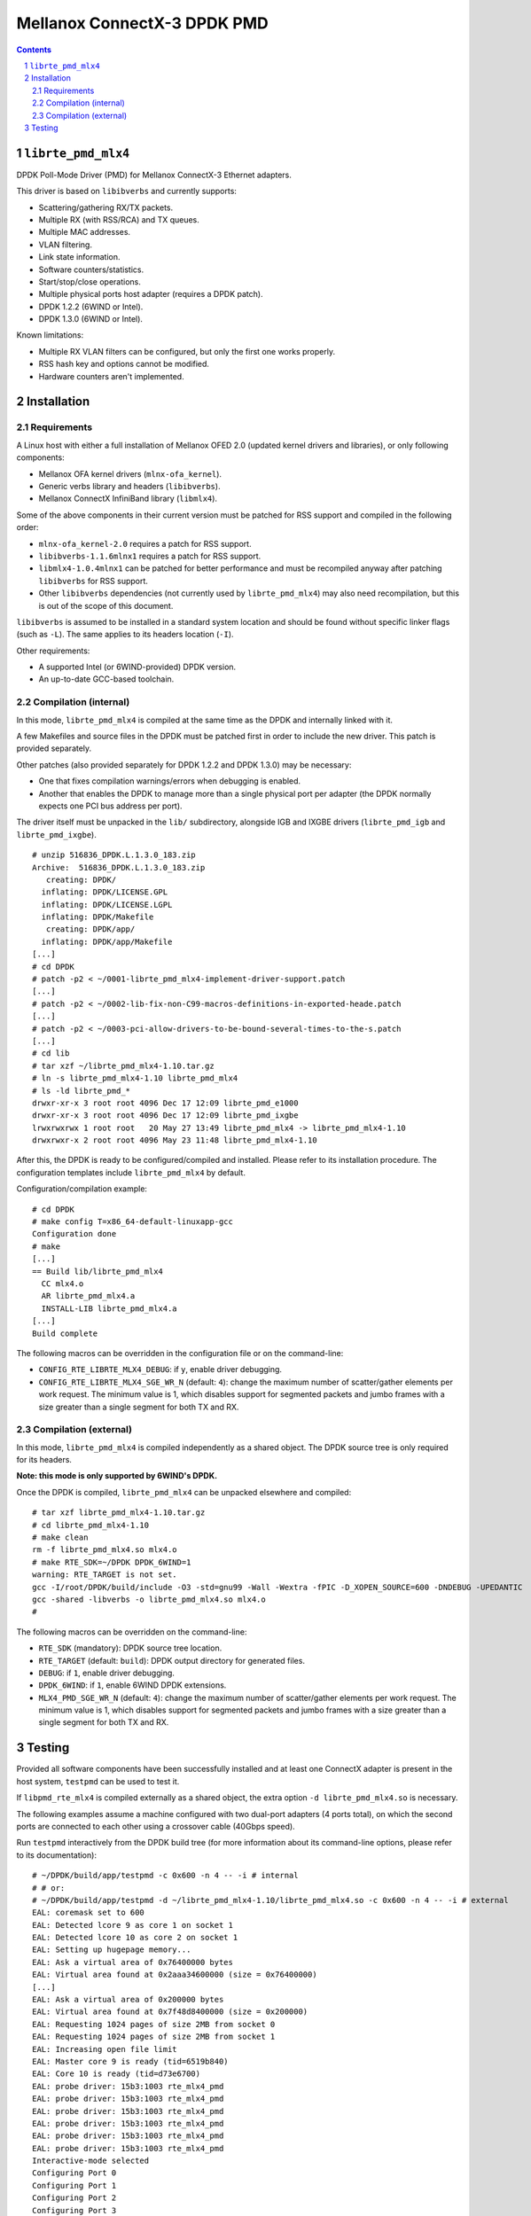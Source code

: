 .. Copyright (c) <2012-2013>, 6WIND
   All rights reserved.

============================
Mellanox ConnectX-3 DPDK PMD
============================

.. contents::
.. sectnum::

``librte_pmd_mlx4``
===================

DPDK Poll-Mode Driver (PMD) for Mellanox ConnectX-3 Ethernet adapters.

This driver is based on ``libibverbs`` and currently supports:

- Scattering/gathering RX/TX packets.
- Multiple RX (with RSS/RCA) and TX queues.
- Multiple MAC addresses.
- VLAN filtering.
- Link state information.
- Software counters/statistics.
- Start/stop/close operations.
- Multiple physical ports host adapter (requires a DPDK patch).
- DPDK 1.2.2 (6WIND or Intel).
- DPDK 1.3.0 (6WIND or Intel).

Known limitations:

- Multiple RX VLAN filters can be configured, but only the first one works
  properly.
- RSS hash key and options cannot be modified.
- Hardware counters aren't implemented.

Installation
============

Requirements
------------

A Linux host with either a full installation of Mellanox OFED 2.0 (updated
kernel drivers and libraries), or only following components:

- Mellanox OFA kernel drivers (``mlnx-ofa_kernel``).
- Generic verbs library and headers (``libibverbs``).
- Mellanox ConnectX InfiniBand library (``libmlx4``).

Some of the above components in their current version must be patched for RSS
support and compiled in the following order:

- ``mlnx-ofa_kernel-2.0`` requires a patch for RSS support.
- ``libibverbs-1.1.6mlnx1`` requires a patch for RSS support.
- ``libmlx4-1.0.4mlnx1`` can be patched for better performance and must be
  recompiled anyway after patching ``libibverbs`` for RSS support.
- Other ``libibverbs`` dependencies (not currently used by
  ``librte_pmd_mlx4``) may also need recompilation, but this is out of the
  scope of this document.

``libibverbs`` is assumed to be installed in a standard system location and
should be found without specific linker flags (such as ``-L``). The same
applies to its headers location (``-I``).

Other requirements:

- A supported Intel (or 6WIND-provided) DPDK version.
- An up-to-date GCC-based toolchain.

Compilation (internal)
----------------------

In this mode, ``librte_pmd_mlx4`` is compiled at the same time as the DPDK
and internally linked with it.

A few Makefiles and source files in the DPDK must be patched first in order
to include the new driver. This patch is provided separately.

Other patches (also provided separately for DPDK 1.2.2 and DPDK 1.3.0) may be
necessary:

- One that fixes compilation warnings/errors when debugging is enabled.
- Another that enables the DPDK to manage more than a single physical port
  per adapter (the DPDK normally expects one PCI bus address per port).

The driver itself must be unpacked in the ``lib/`` subdirectory, alongside
IGB and IXGBE drivers (``librte_pmd_igb`` and ``librte_pmd_ixgbe``).

::

 # unzip 516836_DPDK.L.1.3.0_183.zip
 Archive:  516836_DPDK.L.1.3.0_183.zip
    creating: DPDK/
   inflating: DPDK/LICENSE.GPL
   inflating: DPDK/LICENSE.LGPL
   inflating: DPDK/Makefile
    creating: DPDK/app/
   inflating: DPDK/app/Makefile
 [...]
 # cd DPDK
 # patch -p2 < ~/0001-librte_pmd_mlx4-implement-driver-support.patch
 [...]
 # patch -p2 < ~/0002-lib-fix-non-C99-macros-definitions-in-exported-heade.patch
 [...]
 # patch -p2 < ~/0003-pci-allow-drivers-to-be-bound-several-times-to-the-s.patch
 [...]
 # cd lib
 # tar xzf ~/librte_pmd_mlx4-1.10.tar.gz
 # ln -s librte_pmd_mlx4-1.10 librte_pmd_mlx4
 # ls -ld librte_pmd_*
 drwxr-xr-x 3 root root 4096 Dec 17 12:09 librte_pmd_e1000
 drwxr-xr-x 3 root root 4096 Dec 17 12:09 librte_pmd_ixgbe
 lrwxrwxrwx 1 root root   20 May 27 13:49 librte_pmd_mlx4 -> librte_pmd_mlx4-1.10
 drwxrwxr-x 2 root root 4096 May 23 11:48 librte_pmd_mlx4-1.10

After this, the DPDK is ready to be configured/compiled and installed. Please
refer to its installation procedure. The configuration templates include
``librte_pmd_mlx4`` by default.

Configuration/compilation example::

 # cd DPDK
 # make config T=x86_64-default-linuxapp-gcc
 Configuration done
 # make
 [...]
 == Build lib/librte_pmd_mlx4
   CC mlx4.o
   AR librte_pmd_mlx4.a
   INSTALL-LIB librte_pmd_mlx4.a
 [...]
 Build complete

The following macros can be overridden in the configuration file or on the
command-line:

- ``CONFIG_RTE_LIBRTE_MLX4_DEBUG``: if ``y``, enable driver debugging.
- ``CONFIG_RTE_LIBRTE_MLX4_SGE_WR_N`` (default: ``4``): change the maximum
  number of scatter/gather elements per work request. The minimum value is
  1, which disables support for segmented packets and jumbo frames with a
  size greater than a single segment for both TX and RX.

Compilation (external)
----------------------

In this mode, ``librte_pmd_mlx4`` is compiled independently as a shared
object. The DPDK source tree is only required for its headers.

**Note: this mode is only supported by 6WIND's DPDK.**

Once the DPDK is compiled, ``librte_pmd_mlx4`` can be unpacked elsewhere and
compiled::

 # tar xzf librte_pmd_mlx4-1.10.tar.gz
 # cd librte_pmd_mlx4-1.10
 # make clean
 rm -f librte_pmd_mlx4.so mlx4.o
 # make RTE_SDK=~/DPDK DPDK_6WIND=1
 warning: RTE_TARGET is not set.
 gcc -I/root/DPDK/build/include -O3 -std=gnu99 -Wall -Wextra -fPIC -D_XOPEN_SOURCE=600 -DNDEBUG -UPEDANTIC   -c -o mlx4.o mlx4.c
 gcc -shared -libverbs -o librte_pmd_mlx4.so mlx4.o
 #

The following macros can be overridden on the command-line:

- ``RTE_SDK`` (mandatory): DPDK source tree location.
- ``RTE_TARGET`` (default: ``build``): DPDK output directory for generated
  files.
- ``DEBUG``: if ``1``, enable driver debugging.
- ``DPDK_6WIND``: if ``1``, enable 6WIND DPDK extensions.
- ``MLX4_PMD_SGE_WR_N`` (default: ``4``): change the maximum number of
  scatter/gather elements per work request. The minimum value is 1, which
  disables support for segmented packets and jumbo frames with a size
  greater than a single segment for both TX and RX.

Testing
=======

Provided all software components have been successfully installed and at least
one ConnectX adapter is present in the host system, ``testpmd`` can be used to
test it.

If ``libpmd_rte_mlx4`` is compiled externally as a shared object, the extra
option ``-d librte_pmd_mlx4.so`` is necessary.

The following examples assume a machine configured with two dual-port
adapters (4 ports total), on which the second ports are connected to each
other using a crossover cable (40Gbps speed).

Run ``testpmd`` interactively from the DPDK build tree (for more information
about its command-line options, please refer to its documentation)::

 # ~/DPDK/build/app/testpmd -c 0x600 -n 4 -- -i # internal
 # # or:
 # ~/DPDK/build/app/testpmd -d ~/librte_pmd_mlx4-1.10/librte_pmd_mlx4.so -c 0x600 -n 4 -- -i # external
 EAL: coremask set to 600
 EAL: Detected lcore 9 as core 1 on socket 1
 EAL: Detected lcore 10 as core 2 on socket 1
 EAL: Setting up hugepage memory...
 EAL: Ask a virtual area of 0x76400000 bytes
 EAL: Virtual area found at 0x2aaa34600000 (size = 0x76400000)
 [...]
 EAL: Ask a virtual area of 0x200000 bytes
 EAL: Virtual area found at 0x7f48d8400000 (size = 0x200000)
 EAL: Requesting 1024 pages of size 2MB from socket 0
 EAL: Requesting 1024 pages of size 2MB from socket 1
 EAL: Increasing open file limit
 EAL: Master core 9 is ready (tid=6519b840)
 EAL: Core 10 is ready (tid=d73e6700)
 EAL: probe driver: 15b3:1003 rte_mlx4_pmd
 EAL: probe driver: 15b3:1003 rte_mlx4_pmd
 EAL: probe driver: 15b3:1003 rte_mlx4_pmd
 EAL: probe driver: 15b3:1003 rte_mlx4_pmd
 EAL: probe driver: 15b3:1003 rte_mlx4_pmd
 EAL: probe driver: 15b3:1003 rte_mlx4_pmd
 Interactive-mode selected
 Configuring Port 0
 Configuring Port 1
 Configuring Port 2
 Configuring Port 3
 Checking link statuses...
 Port 0 Link Up - speed 10000 Mbps - full-duplex
 Port 1 Link Up - speed 40000 Mbps - full-duplex
 Port 2 Link Up - speed 10000 Mbps - full-duplex
 Port 3 Link Up - speed 40000 Mbps - full-duplex
 Done
 testpmd>

As previously described:

- DPDK port 0 is adapter 1 port 1, connected to another host at 10Gbps.
- DPDK port 1 is adapter 1 port 2, connected to DPDK port 3 at 40Gbps.
- DPDK port 2 is adapter 2 port 1, connected to another host at 10Gbps.
- DPDK port 3 is adapter 2 port 2, connected to DPDK port 1 at 40Gbps.

The following commands are typed from the ``testpmd`` interactive prompt.

- Check ports status::

   testpmd> show port info all

   ********************* Infos for port 0  *********************
   MAC address: 00:02:C9:F6:7D:30
   Link status: up
   Link speed: 10000 Mbps
   Link duplex: full-duplex
   Promiscuous mode: enabled
   Allmulticast mode: disabled
   Maximum number of MAC addresses: 128
   VLAN offload:
     strip on
     filter on
     qinq(extend) off

   ********************* Infos for port 1  *********************
   MAC address: 00:02:C9:F6:7D:31
   Link status: up
   Link speed: 40000 Mbps
   Link duplex: full-duplex
   Promiscuous mode: enabled
   Allmulticast mode: disabled
   Maximum number of MAC addresses: 128
   VLAN offload:
     strip on
     filter on
     qinq(extend) off

   ********************* Infos for port 2  *********************
   MAC address: 00:02:C9:F6:7D:70
   Link status: up
   Link speed: 10000 Mbps
   Link duplex: full-duplex
   Promiscuous mode: enabled
   Allmulticast mode: disabled
   Maximum number of MAC addresses: 128
   VLAN offload:
     strip on
     filter on
     qinq(extend) off

   ********************* Infos for port 3  *********************
   MAC address: 00:02:C9:F6:7D:71
   Link status: up
   Link speed: 40000 Mbps
   Link duplex: full-duplex
   Promiscuous mode: enabled
   Allmulticast mode: disabled
   Maximum number of MAC addresses: 128
   VLAN offload:
     strip on
     filter on
     qinq(extend) off
   testpmd>

- Check ports status after disconnecting DPDK port 3 by manually removing
  its QSFP adapter::

   testpmd> show port info all

   ********************* Infos for port 0  *********************
   MAC address: 00:02:C9:F6:7D:30
   Link status: up
   Link speed: 10000 Mbps
   Link duplex: full-duplex
   Promiscuous mode: enabled
   Allmulticast mode: disabled
   Maximum number of MAC addresses: 128
   VLAN offload:
     strip on
     filter on
     qinq(extend) off

   ********************* Infos for port 1  *********************
   MAC address: 00:02:C9:F6:7D:31
   Link status: down
   Link speed: 40000 Mbps
   Link duplex: full-duplex
   Promiscuous mode: enabled
   Allmulticast mode: disabled
   Maximum number of MAC addresses: 128
   VLAN offload:
     strip on
     filter on
     qinq(extend) off

   ********************* Infos for port 2  *********************
   MAC address: 00:02:C9:F6:7D:70
   Link status: up
   Link speed: 10000 Mbps
   Link duplex: full-duplex
   Promiscuous mode: enabled
   Allmulticast mode: disabled
   Maximum number of MAC addresses: 128
   VLAN offload:
     strip on
     filter on
     qinq(extend) off

   ********************* Infos for port 3  *********************
   MAC address: 00:02:C9:F6:7D:71
   Link status: down
   Link speed: 10000 Mbps
   Link duplex: full-duplex
   Promiscuous mode: enabled
   Allmulticast mode: disabled
   Maximum number of MAC addresses: 128
   VLAN offload:
     strip on
     filter on
     qinq(extend) off
   testpmd>

  DPDK port 1 which still has its QSFP adapter shows a 40Gbps link speed
  with status "down", while DPDK port 3 only shows a 10Gbps link speed due
  to the missing QSFP adapter. DPDK ports 0 and 2 are obviously unaffected
  by this.

- Plug it back and start MAC forwarding between ports 1 and 3::

   testpmd> set fwd mac
   Set mac packet forwarding mode
   testpmd> set portlist 1,3
   previous number of forwarding ports 4 - changed to number of configured ports 2
   testpmd> start
     mac packet forwarding - CRC stripping disabled - packets/burst=16
     nb forwarding cores=1 - nb forwarding ports=2
     RX queues=1 - RX desc=128 - RX free threshold=0
     RX threshold registers: pthresh=8 hthresh=8 wthresh=4
     TX queues=1 - TX desc=512 - TX free threshold=0
     TX threshold registers: pthresh=36 hthresh=0 wthresh=0
     TX RS bit threshold=0 - TXQ flags=0x0
   testpmd>

- In the following examples, ``eth18`` and ``eth19`` are equivalent to DPDK
  ports 1 and 3, respectively. Commands are entered from another terminal
  while ``testpmd`` is still running::

   root# ifconfig eth18
   eth18     Link encap:Ethernet  HWaddr 00:02:c9:f6:7d:31
             inet6 addr: fe80::2:c900:1f6:7d31/64 Scope:Link
             UP BROADCAST RUNNING MULTICAST  MTU:8000  Metric:1
             RX packets:0 errors:0 dropped:0 overruns:0 frame:0
             TX packets:19 errors:0 dropped:0 overruns:0 carrier:0
             collisions:0 txqueuelen:1000
             RX bytes:0 (0.0 B)  TX bytes:24195 (23.6 KiB)

   root# ifconfig eth19
   eth19     Link encap:Ethernet  HWaddr 00:02:c9:f6:7d:71
             inet6 addr: fe80::2:c900:1f6:7d71/64 Scope:Link
             UP BROADCAST RUNNING MULTICAST  MTU:8000  Metric:1
             RX packets:0 errors:0 dropped:0 overruns:0 frame:0
             TX packets:6 errors:0 dropped:0 overruns:0 carrier:0
             collisions:0 txqueuelen:1000
             RX bytes:0 (0.0 B)  TX bytes:468 (468.0 B)

- Generate a single packet on ``eth18``::

   root# arp -s -i eth18 1.2.3.4 00:02:c9:f6:7d:71 # eth19's MAC address
   root# ping -I eth18 -c1 1.2.3.4
   PING 1.2.3.4 (1.2.3.4) from 10.16.0.116 eth18: 56(84) bytes of data.
   ^C
   --- 1.2.3.4 ping statistics ---
   1 packets transmitted, 0 received, 100% packet loss, time 0ms

- Display ``testpmd`` ports statistics::

   testpmd> show port stats all

     ######################## NIC statistics for port 0  ########################
     RX-packets: 0          RX-errors: 0         RX-bytes: 0
     TX-packets: 0          TX-errors: 0         TX-bytes: 0
     ############################################################################

     ######################## NIC statistics for port 1  ########################
     RX-packets: 0          RX-errors: 0         RX-bytes: 0
     TX-packets: 27202696   TX-errors: 0         TX-bytes: 2665864208
     ############################################################################

     ######################## NIC statistics for port 2  ########################
     RX-packets: 0          RX-errors: 0         RX-bytes: 0
     TX-packets: 0          TX-errors: 0         TX-bytes: 0
     ############################################################################

     ######################## NIC statistics for port 3  ########################
     RX-packets: 27202759   RX-errors: 0         RX-bytes: 2665870382
     TX-packets: 0          TX-errors: 0         TX-bytes: 0
     ############################################################################
   testpmd>

  The ping packet is being forwarded by ``testpmd`` between both ports
  through the crossover cable in a loop.

- Use ``tcpdump`` to dump this packet on ``eth19``::

   root# tcpdump -veni eth19 -c5
   tcpdump: WARNING: eth19: no IPv4 address assigned
   tcpdump: listening on eth19, link-type EN10MB (Ethernet), capture size 65535 bytes
   17:10:10.767264 00:02:c9:f6:7d:31 > 02:00:00:00:00:00, ethertype IPv4 (0x0800), length 98: (tos 0x0, ttl 64, id 0, offset 0, flags [DF], proto ICMP (1), length 84) 10.16.0.116 > 1.2.3.4: ICMP echo request, id 14217, seq 1, length 64
   17:10:10.767266 00:02:c9:f6:7d:31 > 02:00:00:00:00:00, ethertype IPv4 (0x0800), length 98: (tos 0x0, ttl 64, id 0, offset 0, flags [DF], proto ICMP (1), length 84) 10.16.0.116 > 1.2.3.4: ICMP echo request, id 14217, seq 1, length 64
   17:10:10.767266 00:02:c9:f6:7d:31 > 02:00:00:00:00:00, ethertype IPv4 (0x0800), length 98: (tos 0x0, ttl 64, id 0, offset 0, flags [DF], proto ICMP (1), length 84) 10.16.0.116 > 1.2.3.4: ICMP echo request, id 14217, seq 1, length 64
   17:10:10.767267 00:02:c9:f6:7d:31 > 02:00:00:00:00:00, ethertype IPv4 (0x0800), length 98: (tos 0x0, ttl 64, id 0, offset 0, flags [DF], proto ICMP (1), length 84) 10.16.0.116 > 1.2.3.4: ICMP echo request, id 14217, seq 1, length 64
   17:10:10.767268 00:02:c9:f6:7d:31 > 02:00:00:00:00:00, ethertype IPv4 (0x0800), length 98: (tos 0x0, ttl 64, id 0, offset 0, flags [DF], proto ICMP (1), length 84) 10.16.0.116 > 1.2.3.4: ICMP echo request, id 14217, seq 1, length 64
   5 packets captured
   442 packets received by filter
   406 packets dropped by kernel

- Stop forwarding and display ports statistics::

   testpmd> stop
   Telling cores to stop...
   Waiting for lcores to finish...

     ---------------------- Forward statistics for port 1  ----------------------
     RX-packets: 0              RX-dropped: 0             RX-total: 0
     TX-packets: 33029196       TX-dropped: 0             TX-total: 33029196
     ----------------------------------------------------------------------------

     ---------------------- Forward statistics for port 3  ----------------------
     RX-packets: 33029196       RX-dropped: 0             RX-total: 33029196
     TX-packets: 0              TX-dropped: 0             TX-total: 0
     ----------------------------------------------------------------------------

     +++++++++++++++ Accumulated forward statistics for all ports+++++++++++++++
     RX-packets: 33029196       RX-dropped: 0             RX-total: 33029196
     TX-packets: 33029196       TX-dropped: 0             TX-total: 33029196
     ++++++++++++++++++++++++++++++++++++++++++++++++++++++++++++++++++++++++++++

   Done.
   testpmd> show port stats all

     ######################## NIC statistics for port 0  ########################
     RX-packets: 0          RX-errors: 0         RX-bytes: 0
     TX-packets: 0          TX-errors: 0         TX-bytes: 0
     ############################################################################

     ######################## NIC statistics for port 1  ########################
     RX-packets: 0          RX-errors: 0         RX-bytes: 0
     TX-packets: 33029196   TX-errors: 0         TX-bytes: 3236861208
     ############################################################################

     ######################## NIC statistics for port 2  ########################
     RX-packets: 0          RX-errors: 0         RX-bytes: 0
     TX-packets: 0          TX-errors: 0         TX-bytes: 0
     ############################################################################

     ######################## NIC statistics for port 3  ########################
     RX-packets: 33029196   RX-errors: 0         RX-bytes: 3236861208
     TX-packets: 0          TX-errors: 0         TX-bytes: 0
     ############################################################################
   testpmd>

- Exit ``testpmd``::

   testpmd> quit
   Stopping port 0...done
   Stopping port 1...done
   Stopping port 2...done
   Stopping port 3...done
   bye...
   root#
